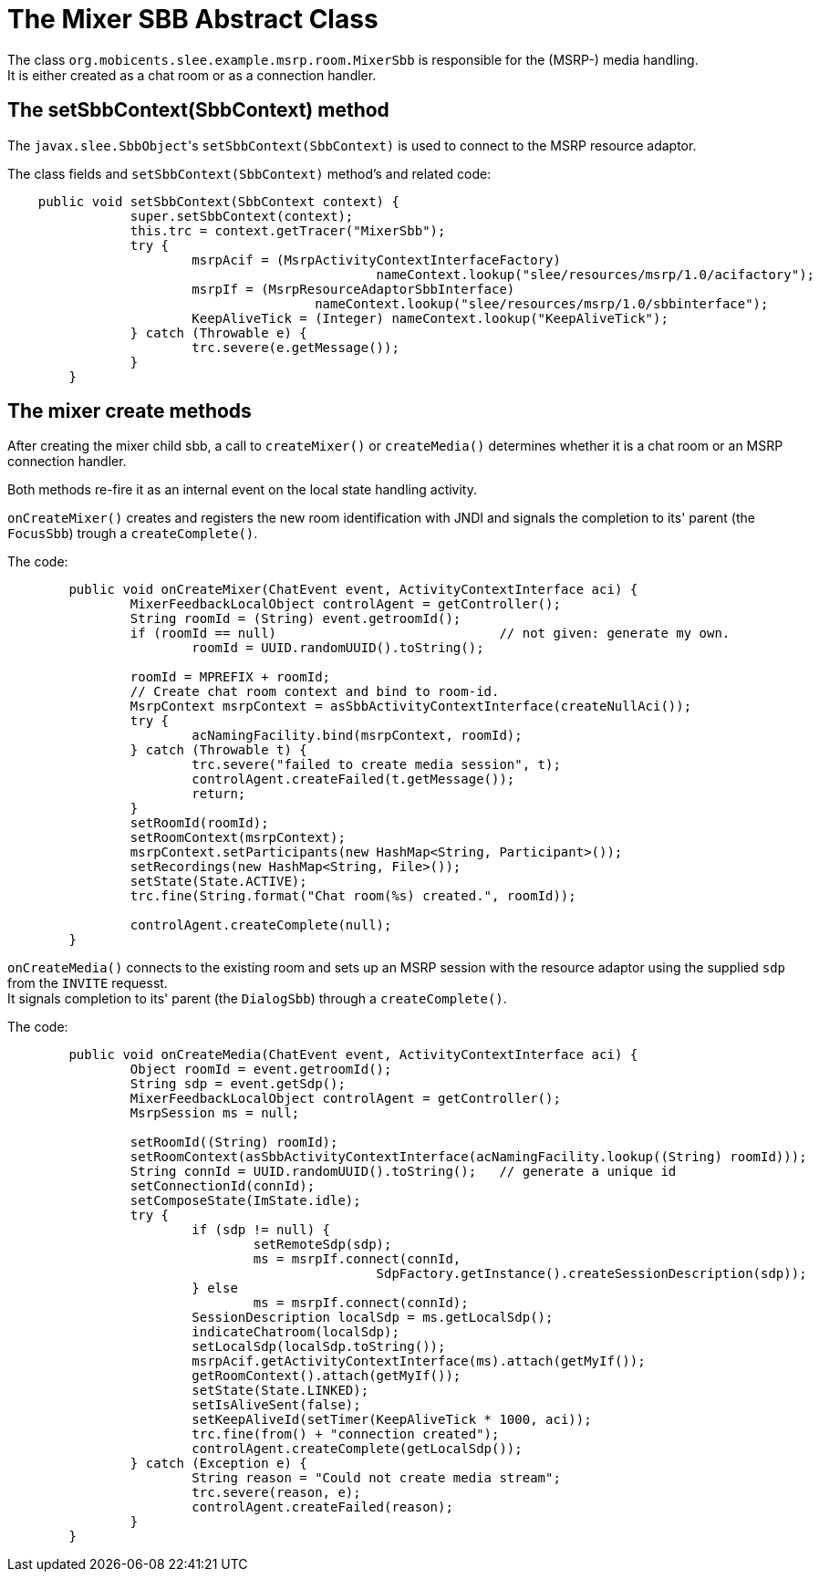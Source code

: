[[_mixer_sbb_abstract_class]]
= The Mixer SBB Abstract Class


The class `org.mobicents.slee.example.msrp.room.MixerSbb` is responsible for the
(MSRP-) media handling. +
It is either created as a chat room or as a connection handler.

[[_mixer_sbb_abstract_class_setsbbcontext]]
== The setSbbContext(SbbContext) method


The ``javax.slee.SbbObject``'s `setSbbContext(SbbContext)` is used to connect to
the MSRP resource adaptor.

The class fields and `setSbbContext(SbbContext)` method's and related code:

[source,java]
----

    public void setSbbContext(SbbContext context) {
		super.setSbbContext(context);
		this.trc = context.getTracer("MixerSbb");
		try {
			msrpAcif = (MsrpActivityContextInterfaceFactory)
						nameContext.lookup("slee/resources/msrp/1.0/acifactory");
			msrpIf = (MsrpResourceAdaptorSbbInterface)
					nameContext.lookup("slee/resources/msrp/1.0/sbbinterface");
			KeepAliveTick = (Integer) nameContext.lookup("KeepAliveTick");
		} catch (Throwable e) {
			trc.severe(e.getMessage());
		}
	}
----

[[_mixer_sbb_abstract_class_create_methods]]
== The mixer create methods

After creating the mixer child sbb, a call to `createMixer()` or `createMedia()`
determines whether it is a chat room or an MSRP connection handler.

Both methods re-fire it as an internal event on the local state handling activity.

`onCreateMixer()` creates and registers the new room identification with JNDI
and signals the completion to its' parent (the `FocusSbb`) trough a `createComplete()`.

The code:

[source,java]
----

	public void onCreateMixer(ChatEvent event, ActivityContextInterface aci) {
		MixerFeedbackLocalObject controlAgent = getController();
		String roomId = (String) event.getroomId();
		if (roomId == null)				// not given: generate my own.
			roomId = UUID.randomUUID().toString();

		roomId = MPREFIX + roomId;
		// Create chat room context and bind to room-id.
		MsrpContext msrpContext = asSbbActivityContextInterface(createNullAci());
		try {
			acNamingFacility.bind(msrpContext, roomId);
		} catch (Throwable t) {
			trc.severe("failed to create media session", t);
			controlAgent.createFailed(t.getMessage());
			return;
		}
		setRoomId(roomId);
		setRoomContext(msrpContext);
		msrpContext.setParticipants(new HashMap<String, Participant>());
		setRecordings(new HashMap<String, File>());
		setState(State.ACTIVE);
		trc.fine(String.format("Chat room(%s) created.", roomId));

		controlAgent.createComplete(null);
	}
----

`onCreateMedia()` connects to the existing room and sets up an MSRP session with
the resource adaptor using the supplied `sdp` from the `INVITE` requesst. +
It signals completion to its' parent (the `DialogSbb`) through a `createComplete()`.

The code:

[source,java]
----

	public void onCreateMedia(ChatEvent event, ActivityContextInterface aci) {
		Object roomId = event.getroomId();
		String sdp = event.getSdp();
		MixerFeedbackLocalObject controlAgent = getController();
		MsrpSession ms = null;

		setRoomId((String) roomId);
		setRoomContext(asSbbActivityContextInterface(acNamingFacility.lookup((String) roomId)));
		String connId = UUID.randomUUID().toString();	// generate a unique id
		setConnectionId(connId);
		setComposeState(ImState.idle);
		try {
			if (sdp != null) {
				setRemoteSdp(sdp);
				ms = msrpIf.connect(connId,
						SdpFactory.getInstance().createSessionDescription(sdp));
			} else
				ms = msrpIf.connect(connId);
			SessionDescription localSdp = ms.getLocalSdp();
			indicateChatroom(localSdp);
			setLocalSdp(localSdp.toString());
			msrpAcif.getActivityContextInterface(ms).attach(getMyIf());
			getRoomContext().attach(getMyIf());
			setState(State.LINKED);
			setIsAliveSent(false);
			setKeepAliveId(setTimer(KeepAliveTick * 1000, aci));
			trc.fine(from() + "connection created");
			controlAgent.createComplete(getLocalSdp());
		} catch (Exception e) {
			String reason = "Could not create media stream";
			trc.severe(reason, e);
			controlAgent.createFailed(reason);
		}
	}
----

